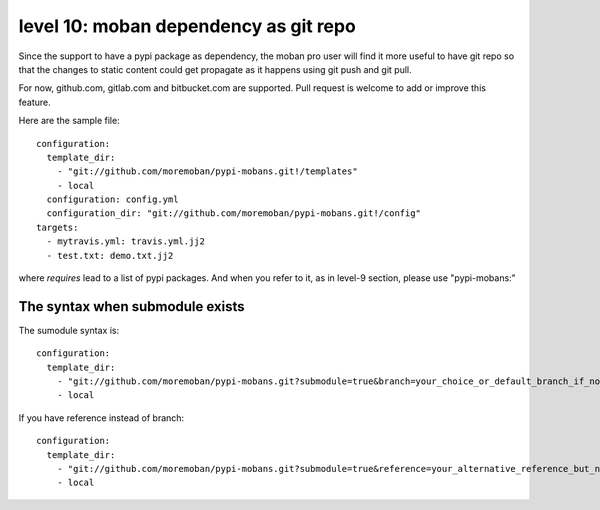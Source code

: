 level 10: moban dependency as git repo
================================================================================

Since the support to have a pypi package as dependency, the moban pro user will
find it more useful to have git repo so that the changes to static content
could get propagate as it happens using git push and git pull.

For now, github.com, gitlab.com and bitbucket.com are supported. Pull request
is welcome to add or improve this feature.


Here are the sample file::

    configuration:
      template_dir:
        - "git://github.com/moremoban/pypi-mobans.git!/templates"
        - local
      configuration: config.yml
      configuration_dir: "git://github.com/moremoban/pypi-mobans.git!/config"
    targets:
      - mytravis.yml: travis.yml.jj2
      - test.txt: demo.txt.jj2

where `requires` lead to a list of pypi packages. And when you refer to it,
as in level-9 section, please use "pypi-mobans:"


The syntax when submodule exists
--------------------------------------------------------------------------------

The sumodule syntax is::
  
    configuration:
      template_dir:
        - "git://github.com/moremoban/pypi-mobans.git?submodule=true&branch=your_choice_or_default_branch_if_not_specified!/templates"
        - local


If you have reference instead of branch::
  
    configuration:
      template_dir:
        - "git://github.com/moremoban/pypi-mobans.git?submodule=true&reference=your_alternative_reference_but_not_used_together_with_branch!/templates"
        - local

